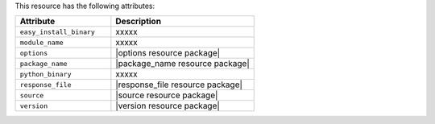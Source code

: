 .. The contents of this file are included in multiple topics.
.. This file should not be changed in a way that hinders its ability to appear in multiple documentation sets.

This resource has the following attributes:

.. list-table::
   :widths: 200 300
   :header-rows: 1

   * - Attribute
     - Description
   * - ``easy_install_binary``
     - xxxxx
   * - ``module_name``
     - xxxxx
   * - ``options``
     - |options resource package|
   * - ``package_name``
     - |package_name resource package|
   * - ``python_binary``
     - xxxxx
   * - ``response_file``
     - |response_file resource package|
   * - ``source``
     - |source resource package|
   * - ``version``
     - |version resource package|
